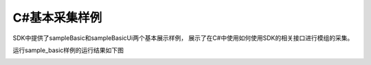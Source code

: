 C#基本采集样例
===================

SDK中提供了sampleBasic和sampleBasicUi两个基本展示样例，
展示了在C#中使用如何使用SDK的相关接口进行模组的采集。

运行sample_basic样例的运行结果如下图

.. image:: imageCsharp/win_Cs2.jpg